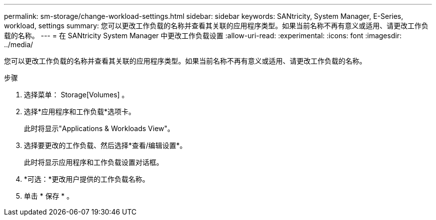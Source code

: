 ---
permalink: sm-storage/change-workload-settings.html 
sidebar: sidebar 
keywords: SANtricity, System Manager, E-Series, workload, settings 
summary: 您可以更改工作负载的名称并查看其关联的应用程序类型。如果当前名称不再有意义或适用、请更改工作负载的名称。 
---
= 在 SANtricity System Manager 中更改工作负载设置
:allow-uri-read: 
:experimental: 
:icons: font
:imagesdir: ../media/


[role="lead"]
您可以更改工作负载的名称并查看其关联的应用程序类型。如果当前名称不再有意义或适用、请更改工作负载的名称。

.步骤
. 选择菜单： Storage[Volumes] 。
. 选择*应用程序和工作负载*选项卡。
+
此时将显示"Applications & Workloads View"。

. 选择要更改的工作负载、然后选择*查看/编辑设置*。
+
此时将显示应用程序和工作负载设置对话框。

. *可选：*更改用户提供的工作负载名称。
. 单击 * 保存 * 。

